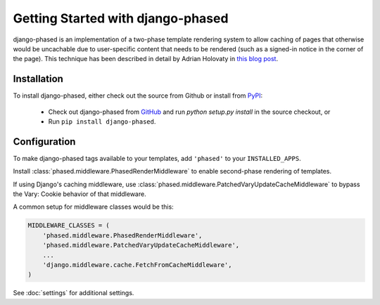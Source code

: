 .. _ref-tutorial:

==================================
Getting Started with django-phased
==================================

django-phased is an implementation of a two-phase template rendering system
to allow caching of pages that otherwise would be uncachable due to
user-specific content that needs to be rendered (such as a signed-in notice
in the corner of the page). This technique has been described in detail by
Adrian Holovaty in `this blog post
<http://www.holovaty.com/writing/django-two-phased-rendering/>`_.

Installation
============

To install django-phased, either check out the source from Github or install
from PyPI_:

  * Check out django-phased from GitHub_ and run `python setup.py install`
    in the source checkout, or

  * Run ``pip install django-phased``.

.. _GitHub: http://github.com/codysoyland/django-phased
.. _PyPI: http://pypi.python.org/


Configuration
=============

To make django-phased tags available to your templates, add ``'phased'`` to
your ``INSTALLED_APPS``.

Install :class:`phased.middleware.PhasedRenderMiddleware` to enable
second-phase rendering of templates.

If using Django's caching middleware, use
:class:`phased.middleware.PatchedVaryUpdateCacheMiddleware` to bypass the
Vary: Cookie behavior of that middleware.

A common setup for middleware classes would be this:

.. code-block:: python

    MIDDLEWARE_CLASSES = (
        'phased.middleware.PhasedRenderMiddleware',
        'phased.middleware.PatchedVaryUpdateCacheMiddleware',
        ...
        'django.middleware.cache.FetchFromCacheMiddleware',
    )

See :doc:`settings` for additional settings.
